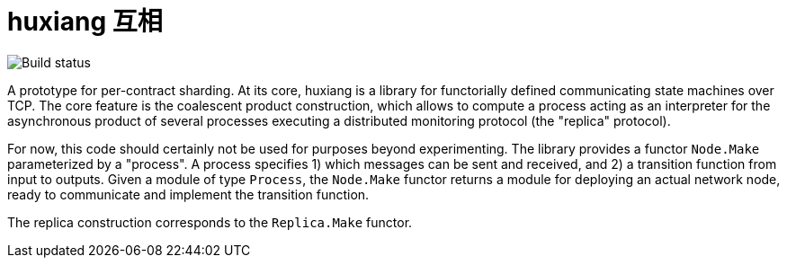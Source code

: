 # huxiang 互相 

image:https://api.travis-ci.org/igarnier/huxiang.svg[Build status]

A prototype for per-contract sharding. At its core, huxiang is a library for
functorially defined communicating state machines over TCP. The core feature
is the coalescent product construction, which allows to compute a process
acting as an interpreter for the asynchronous product of several processes
executing a distributed monitoring protocol (the "replica" protocol). 

For now, this code should certainly not be used for purposes beyond 
experimenting. The library provides a functor `Node.Make` parameterized by a
"process". A process specifies
1) which messages can be sent and received, and
2) a transition function from input to outputs.
Given a module of type `Process`, the `Node.Make` functor returns a module
for deploying an actual network node, ready to communicate and implement
the transition function.

The replica construction corresponds to the `Replica.Make` functor.
